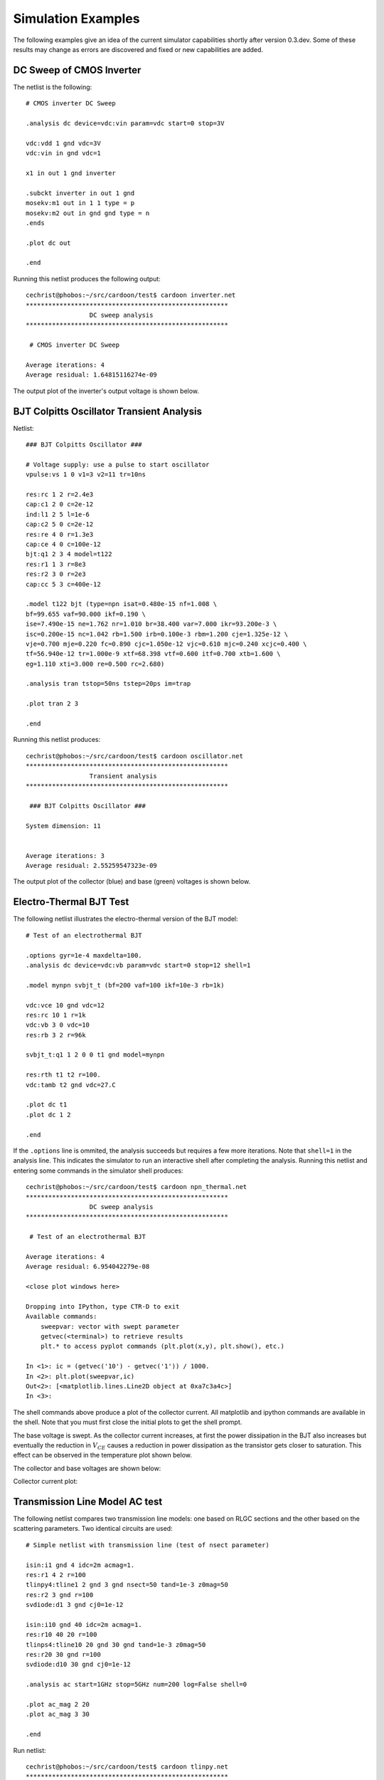 
===================
Simulation Examples
===================

The following examples give an idea of the current simulator
capabilities shortly after version 0.3.dev. Some of these results may
change as errors are discovered and fixed or new capabilities are
added.


DC Sweep of CMOS Inverter
-------------------------

The netlist is the following::

    # CMOS inverter DC Sweep
    
    .analysis dc device=vdc:vin param=vdc start=0 stop=3V 
    
    vdc:vdd 1 gnd vdc=3V 
    vdc:vin in gnd vdc=1 
    
    x1 in out 1 gnd inverter
    
    .subckt inverter in out 1 gnd
    mosekv:m1 out in 1 1 type = p
    mosekv:m2 out in gnd gnd type = n
    .ends
    
    .plot dc out
    
    .end

Running this netlist produces the following output::

    cechrist@phobos:~/src/cardoon/test$ cardoon inverter.net
    ******************************************************
                     DC sweep analysis
    ******************************************************
    
     # CMOS inverter DC Sweep 
    
    Average iterations: 4
    Average residual: 1.64815116274e-09

The output plot of the inverter's output voltage is shown below.

.. image:: inverter_dc_out.png
   :scale: 100 %
   :alt: Inverter DC sweep output

BJT Colpitts Oscillator Transient Analysis
------------------------------------------

Netlist::

    ### BJT Colpitts Oscillator ###
    
    # Voltage supply: use a pulse to start oscillator
    vpulse:vs 1 0 v1=3 v2=11 tr=10ns
    
    res:rc 1 2 r=2.4e3
    cap:c1 2 0 c=2e-12
    ind:l1 2 5 l=1e-6
    cap:c2 5 0 c=2e-12
    res:re 4 0 r=1.3e3
    cap:ce 4 0 c=100e-12
    bjt:q1 2 3 4 model=t122
    res:r1 1 3 r=8e3
    res:r2 3 0 r=2e3
    cap:cc 5 3 c=400e-12
    
    .model t122 bjt (type=npn isat=0.480e-15 nf=1.008 \
    bf=99.655 vaf=90.000 ikf=0.190 \
    ise=7.490e-15 ne=1.762 nr=1.010 br=38.400 var=7.000 ikr=93.200e-3 \
    isc=0.200e-15 nc=1.042 rb=1.500 irb=0.100e-3 rbm=1.200 cje=1.325e-12 \
    vje=0.700 mje=0.220 fc=0.890 cjc=1.050e-12 vjc=0.610 mjc=0.240 xcjc=0.400 \
    tf=56.940e-12 tr=1.000e-9 xtf=68.398 vtf=0.600 itf=0.700 xtb=1.600 \
    eg=1.110 xti=3.000 re=0.500 rc=2.680)
    
    .analysis tran tstop=50ns tstep=20ps im=trap
    
    .plot tran 2 3
    
    .end

Running this netlist produces::

    cechrist@phobos:~/src/cardoon/test$ cardoon oscillator.net
    ******************************************************
                     Transient analysis
    ******************************************************
    
     ### BJT Colpitts Oscillator ### 
    
    System dimension: 11
    
    
    Average iterations: 3
    Average residual: 2.55259547323e-09

The output plot of the collector (blue) and base (green) voltages is
shown below.

.. image:: colpitts_transient_out.png
   :scale: 100 %
   :alt: Collector and base voltages vs. time


Electro-Thermal BJT Test
------------------------

The following netlist illustrates the electro-thermal version of the
BJT model::

    # Test of an electrothermal BJT
    
    .options gyr=1e-4 maxdelta=100.
    .analysis dc device=vdc:vb param=vdc start=0 stop=12 shell=1
    
    .model mynpn svbjt_t (bf=200 vaf=100 ikf=10e-3 rb=1k)
    
    vdc:vce 10 gnd vdc=12
    res:rc 10 1 r=1k
    vdc:vb 3 0 vdc=10
    res:rb 3 2 r=96k
    
    svbjt_t:q1 1 2 0 0 t1 gnd model=mynpn
    
    res:rth t1 t2 r=100.
    vdc:tamb t2 gnd vdc=27.C
    
    .plot dc t1 
    .plot dc 1 2 
    
    .end

If the ``.options`` line is ommited, the analysis succeeds but
requires a few more iterations.  Note that ``shell=1`` in the analysis
line. This indicates the simulator to run an interactive shell after
completing the analysis.  Running this netlist and entering some
commands in the simulator shell produces::

    cechrist@phobos:~/src/cardoon/test$ cardoon npn_thermal.net
    ******************************************************
                     DC sweep analysis
    ******************************************************
    
     # Test of an electrothermal BJT 
    
    Average iterations: 4
    Average residual: 6.954042279e-08
    
    <close plot windows here>

    Dropping into IPython, type CTR-D to exit
    Available commands:
        sweepvar: vector with swept parameter
        getvec(<terminal>) to retrieve results
        plt.* to access pyplot commands (plt.plot(x,y), plt.show(), etc.)
    
    In <1>: ic = (getvec('10') - getvec('1')) / 1000.
    In <2>: plt.plot(sweepvar,ic)
    Out<2>: [<matplotlib.lines.Line2D object at 0xa7c3a4c>]
    In <3>: 

The shell commands above produce a plot of the collector current. All
matplotlib and ipython commands are available in the shell. Note that
you must first close the initial plots to get the shell prompt.
 
The base voltage is swept. As the collector current increases, at
first the power dissipation in the BJT also increases but eventually
the reduction in :math:`V_{CE}` causes a reduction in power
dissipation as the transistor gets closer to saturation. This effect
can be observed in the temperature plot shown below.

.. image:: bjt_temp_out.png
   :scale: 100 %
   :alt: BJT temperature plot

The collector and base voltages are shown below:

.. image:: bjt_c_b_out.png
   :scale: 100 %
   :alt: Collector and base voltages in BJT

Collector current plot:

.. image:: bjt_ic_out.png
   :scale: 100 %
   :alt: Collector current in BJT

Transmission Line Model AC test
-------------------------------

The following netlist compares two transmission line models: one based
on RLGC sections and the other based on the scattering parameters. Two
identical circuits are used::

    # Simple netlist with transmission line (test of nsect parameter)
    
    isin:i1 gnd 4 idc=2m acmag=1.
    res:r1 4 2 r=100
    tlinpy4:tline1 2 gnd 3 gnd nsect=50 tand=1e-3 z0mag=50
    res:r2 3 gnd r=100
    svdiode:d1 3 gnd cj0=1e-12
    
    isin:i10 gnd 40 idc=2m acmag=1.
    res:r10 40 20 r=100
    tlinps4:tline10 20 gnd 30 gnd tand=1e-3 z0mag=50
    res:r20 30 gnd r=100
    svdiode:d10 30 gnd cj0=1e-12
    
    .analysis ac start=1GHz stop=5GHz num=200 log=False shell=0
    
    .plot ac_mag 2 20
    .plot ac_mag 3 30
    
    .end

Run netlist::

    cechrist@phobos:~/src/cardoon/test$ cardoon tlinpy.net 
    ******************************************************
                     AC sweep analysis
    ******************************************************
    
     # Simple netlist with transmission line (test of nsect parameter) 

The following are the plots comparing the input and output voltages of
the two circuits:

.. image:: tline_in.png
   :scale: 100 %
   :alt: Transmission line input voltages

Collector current plot:

.. image:: tline_out.png
   :scale: 100 %
   :alt: Transmission line output voltages
